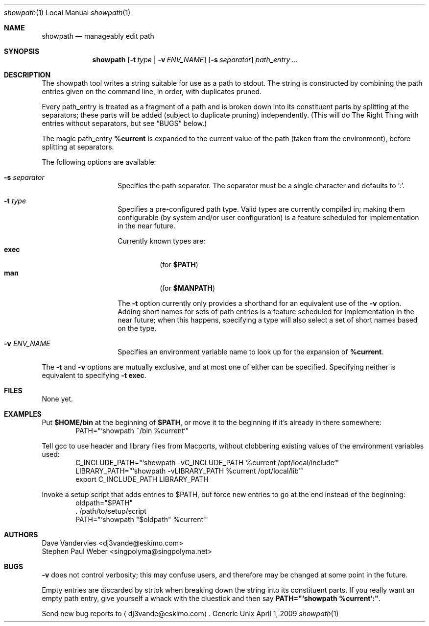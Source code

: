 .Dd April 1, 2009
.Dt showpath 1 LOCAL
.Os Generic Unix
.Sh NAME
.Nm showpath
.Nd manageably edit path
.Sh SYNOPSIS
.Nm showpath
.Op Fl t Ar type | Fl v Ar ENV_NAME
.Op Fl s Ar separator
.Ar path_entry ...
.Sh DESCRIPTION
The showpath tool writes a string suitable for use as a path
to stdout.
The string is constructed by combining the path entries given on
the command line, in order, with duplicates pruned.
.Pp
Every path_entry is treated as a fragment of a path and is broken
down into its constituent parts by splitting at the separators;
these parts will be added (subject to duplicate pruning) independently.
(This will do The Right Thing with entries without separators, but
see
.Sx BUGS
below.)
.Pp
The magic path_entry
.Li %current
is expanded to the current value of the path (taken from the environment),
before splitting at separators.
.Pp
The following options are available:
.Bl -tag -offset indent
.It Fl s Ar separator
Specifies the path separator.
The separator must be a single character and defaults to ':'.
.It Fl t Ar type
Specifies a pre-configured path type.
Valid types are currently compiled in; making them configurable (by system
and/or user configuration) is a feature scheduled for implementation in
the near future.
.Pp
Currently known types are:
.Bl -tag -compact
.It Li exec
(for
.Li $PATH )
.It Li man
(for
.Li $MANPATH )
.El
.Pp
The
.Fl t
option currently only provides a shorthand for an equivalent use of the
.Fl v
option.
Adding short names for sets of path entries is a feature scheduled
for implementation in the near future; when this happens, specifying
a type will also select a set of short names based on the type.
.It Fl v Ar ENV_NAME
Specifies an environment variable name to look up for the expansion of
.Li %current .
.El
.Pp
The
.Fl t
and
.Fl v
options are mutually exclusive, and at most one of either can be specified.
Specifying neither is equivalent to specifying
.Fl t Li exec .
.Sh FILES
None yet.
.Sh EXAMPLES
Put
.Li $HOME/bin
at the beginning of
.Li $PATH ,
or move it to the beginning if it's already in there somewhere:
.Bd -literal -offset indent -compact
PATH="`showpath ~/bin %current`"
.Ed
.Pp
Tell gcc to use header and library files from Macports,
without clobbering existing values of the environment
variables used:
.Bd -literal -offset indent -compact
C_INCLUDE_PATH="`showpath -vC_INCLUDE_PATH %current /opt/local/include`"
LIBRARY_PATH="`showpath -vLIBRARY_PATH %current /opt/local/lib`"
export C_INCLUDE_PATH LIBRARY_PATH
.Ed
.Pp
Invoke a setup script that adds entries to $PATH, but force new
entries to go at the end instead of the beginning:
.Bd -literal -offset indent -compact
oldpath="$PATH"
\&. /path/to/setup/script
PATH="`showpath "$oldpath" %current`"
.Ed
.Sh AUTHORS
.An "Dave Vandervies" Aq dj3vande@eskimo.com
.An "Stephen Paul Weber" Aq singpolyma@singpolyma.net
.Sh BUGS
.Fl v
does not control verbosity; this may confuse users, and
therefore may be changed at some point in the future.
.Pp
Empty entries are discarded by strtok when breaking down the string
into its constituent parts.
If you really want an empty path entry, give yourself a whack with
the cluestick and then say
.Li PATH="`showpath %current`:" .
.Pp
Send new bug reports to 
.Aq dj3vande@eskimo.com .
